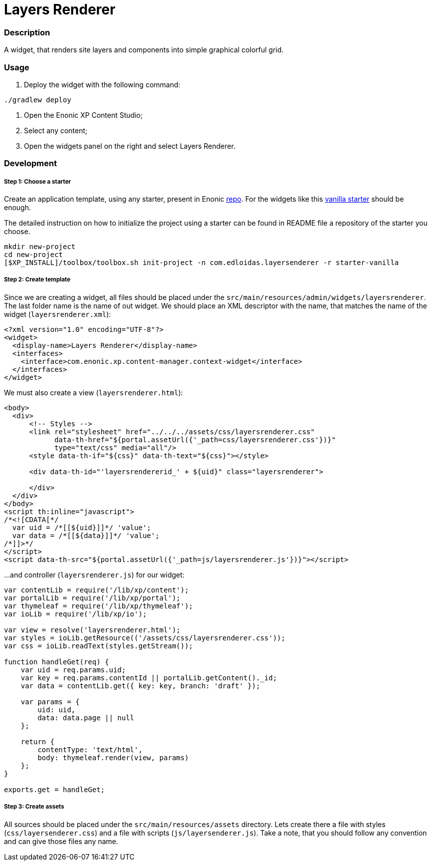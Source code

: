 = Layers Renderer

=== Description

A widget, that renders site layers and components into simple graphical colorful grid.

=== Usage

1. Deploy the widget with the following command:
```bash
./gradlew deploy
```

2. Open the Enonic XP Content Studio;
3. Select any content;
4. Open the widgets panel on  the right and select Layers Renderer.

=== Development

===== Step 1: Choose a starter

Create an application template, using any starter, present in Enonic link:https://github.com/enonic?utf8=✓&q=starter[repo].
For the widgets like this link:https://github.com/enonic/starter-vanilla[vanilla starter] should be enough.

The detailed instruction on how to initialize the project using a starter can be found in README file a repository of the starter you choose.

```bash
mkdir new-project
cd new-project
[$XP_INSTALL]/toolbox/toolbox.sh init-project -n com.edloidas.layersenderer -r starter-vanilla
```

===== Step 2: Create template

Since we are creating a widget, all files should be placed under the `src/main/resources/admin/widgets/layersrenderer`. The last folder name is the name of out widget.
We should place an XML descriptor with the name, that matches the name of the widget (`layersrenderer.xml`):
```XML
<?xml version="1.0" encoding="UTF-8"?>
<widget>
  <display-name>Layers Renderer</display-name>
  <interfaces>
    <interface>com.enonic.xp.content-manager.context-widget</interface>
  </interfaces>
</widget>

```

We must also create a view (`layersrenderer.html`):
```html
<body>
  <div>
      <!-- Styles -->
      <link rel="stylesheet" href="../../../assets/css/layersrenderer.css"
            data-th-href="${portal.assetUrl({'_path=css/layersrenderer.css'})}"
            type="text/css" media="all"/>
      <style data-th-if="${css}" data-th-text="${css}"></style>

      <div data-th-id="'layersrendererid_' + ${uid}" class="layersrenderer">

      </div>
  </div>
</body>
<script th:inline="javascript">
/*<![CDATA[*/
  var uid = /*[[${uid}]]*/ 'value';
  var data = /*[[${data}]]*/ 'value';
/*]]>*/
</script>
<script data-th-src="${portal.assetUrl({'_path=js/layersrenderer.js'})}"></script>
```

...and controller (`layersrenderer.js`) for our widget:
```js
var contentLib = require('/lib/xp/content');
var portalLib = require('/lib/xp/portal');
var thymeleaf = require('/lib/xp/thymeleaf');
var ioLib = require('/lib/xp/io');

var view = resolve('layersrenderer.html');
var styles = ioLib.getResource(('/assets/css/layersrenderer.css'));
var css = ioLib.readText(styles.getStream());

function handleGet(req) {
    var uid = req.params.uid;
    var key = req.params.contentId || portalLib.getContent()._id;
    var data = contentLib.get({ key: key, branch: 'draft' });

    var params = {
        uid: uid,
        data: data.page || null
    };

    return {
        contentType: 'text/html',
        body: thymeleaf.render(view, params)
    };
}

exports.get = handleGet;
```

===== Step 3: Create assets

All sources should be placed under the `src/main/resources/assets` directory.
Lets create there a file with styles (`css/layersenderer.css`) and a file with scripts (`js/layersenderer.js`). Take a note, that you should follow any convention and can give those files any name.
